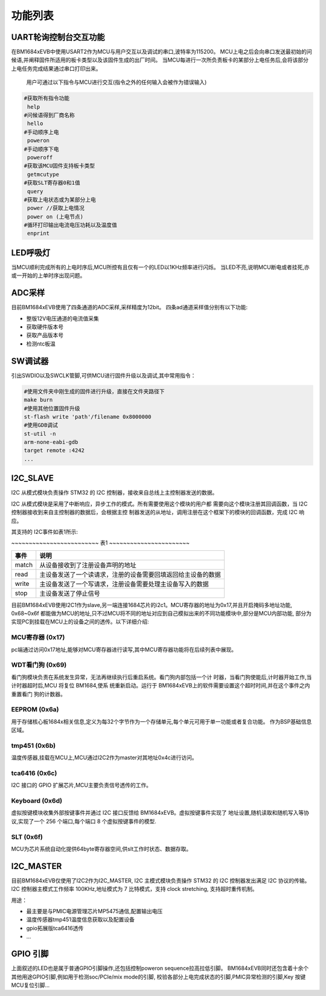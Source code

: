 =========
功能列表
=========

UART轮询控制台交互功能
----------------------

在BM1684xEVB中使用USART2作为MCU与用户交互以及调试的串口,波特率为115200。
MCU上电之后会向串口发送最初始的问候语,并阐释固件所适用的板卡类型以及该固件生成的出厂时间。
当MCU每进行一次所负责板卡的某部分上电任务后,会将该部分上电任务完成结果通过串口打印出来。

    用户可通过以下指令与MCU进行交互(指令之外的任何输入会被作为错误输入)

.. code-block:: shell

    #获取所有指令功能
     help
    #问候语得到厂商名称
     hello
    #手动顺序上电
     poweron
    #手动顺序下电
     poweroff
    #获取该MCU固件支持板卡类型
     getmcutype
    #获取SLT寄存器0和1值
     query
    #获取上电状态或为某部分上电
     power //获取上电情况
     power on (上电节点)
    #循环打印输出电流电压功耗以及温度值
     enprint

LED呼吸灯
-----------

当MCU顺利完成所有的上电时序后,MCU所控有且仅有一个的LED以1KHz频率进行闪烁。
当LED不亮,说明MCU断电或者挂死,亦或一开始的上单时序出现问题。

ADC采样
-----------

目前BM1684xEVB使用了四条通道的ADC采样,采样精度为12bit。
四条ad通道采样值分别有以下功能:

- 整版12V电压通道的电流值采集
- 获取硬件版本号
- 获取产品版本号
- 检测ntc板温

SW调试器
----------

引出SWDIO以及SWCLK管脚,可供MCU进行固件升级以及调试,其中常用指令：

.. code-block:: shell

    #使用文件夹中刚生成的固件进行升级，直接在文件夹路径下
    make burn
    #使用其他位置固件升级
    st-flash write 'path'/filename 0x8000000
    #使用GDB调试
    st-util -n
    arm-none-eabi-gdb
    target remote :4242
    ...

I2C_SLAVE
--------------
I2C 从模式模块负责操作 STM32 的 I2C 控制器，接收来自总线上主控制器发送的数据。

I2C 从模式模块是采用了中断响应，异步工作的模式。所有需要使用这个模块的用户都
需要向这个模块注册其回调函数，当 I2C 控制器接收到来自主控制器的数据后，会根据主控
制器发送的从地址，调用注册在这个框架下的模块的回调函数，完成 I2C 响应。

其支持的 I2C事件如表1所示:

~~~~~~~~~~~~~~~~~~~~~~~~~ 表1 ~~~~~~~~~~~~~~~~~~~~~~~

===========  ==================================
    事件       说明
===========  ==================================
    match      从设备接收到了注册设备声明的地址
-----------  ----------------------------------
    read       主设备发送了一个读请求，注册的设备需要回填返回给主设备的数据
-----------  ----------------------------------
    write      主设备发送了一个写请求，注册设备需要处理主设备写入的数据
-----------  ----------------------------------
    stop       主设备发送了停止信号
===========  ==================================

目前BM1684xEVB使用I2C1作为slave,另一端连接1684芯片的i2c1。MCU寄存器的地址为0x17,并且开启掩码多地址功能, 0x68~0x6f
都能做为MCU的地址,只不过MCU将不同的地址对应到自己模拟出来的不同功能模块中,部分是MCU内部功能,
部分为实现PC到挂载在MCU上的设备之间的透传。以下详细介绍:

MCU寄存器 (0x17)
~~~~~~~~~~~~~~~~~

pc端通过访问0x17地址,能够对MCU寄存器进行读写,其中MCU寄存器功能将在后续列表中展现。

WDT看门狗 (0x69)
~~~~~~~~~~~~~~~~~

看门狗模块负责在系统发生异常，无法再继续执行后重启系统。看门狗内部包括一个计
时器，当看门狗使能后,计时器开始工作,当计时器超时后,MCU 将复位 BM1684,使系
统重新启动。运行于 BM1684xEVB上的软件需要设置这个超时时间,并在这个事件之内重置看门
狗的计数器。

EEPROM   (0x6a)
~~~~~~~~~~~~~~~~~

用于存储核心板1684x相关信息,定义为每32个字节作为一个存储单元,每个单元可用于单一功能或者复合功能。
作为BSP基础信息区域。

tmp451   (0x6b)
~~~~~~~~~~~~~~~~~
温度传感器,挂载在MCU上,MCU通过I2C2作为master对其地址0x4c进行访问。

tca6416  (0x6c)
~~~~~~~~~~~~~~~~~

I2C 接口的 GPIO 扩展芯片,MCU主要负责信号透传的工作。

Keyboard (0x6d)
~~~~~~~~~~~~~~~~~
虚拟按键模块收集外部按键事件并通过 I2C 接口反馈给 BM1684xEVB。虚拟按键事件实现了
地址设置,随机读取和随机写入等协议,实现了一个 256 个端口,每个端口 8 个虚拟按键事件的模型.

SLT      (0x6f)
~~~~~~~~~~~~~~~~~
MCU为芯片系统自动化提供64byte寄存器空间,供slt工作时状态、数据存取。

I2C_MASTER
--------------

目前BM1684xEVB仅使用了I2C2作为I2C_MASTER, I2C 主模式模块负责操作 STM32 的 I2C 控制器发出满足 I2C 协议的传输。
I2C 控制器主模式工作频率 100KHz,地址模式为 7 比特模式，支持 clock stretching,
支持超时重传机制。

用途：

- 最主要是与PMIC电源管理芯片MP5475通信,配置输出电压
- 温度传感器tmp451温度信息获取以及配置设备
- gpio拓展版tca6416透传
- ...


GPIO 引脚
-------------

上面叙述的LED也是属于普通GPIO引脚操作,还包括控制poweron sequence拉高拉低引脚。
BM1684xEVB同时还包含着十余个其他用途GPIO引脚,例如用于检测soc/PCIe/mix mode的引脚,
校验各部分上电完成状态的引脚,PMIC异常检测的引脚,Key 按键MCU复位引脚...

















